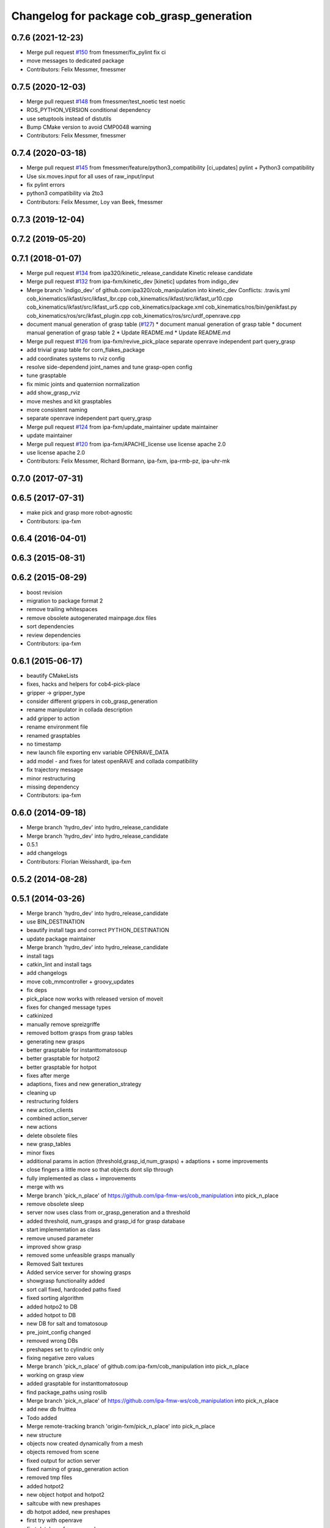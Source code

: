 ^^^^^^^^^^^^^^^^^^^^^^^^^^^^^^^^^^^^^^^^^^
Changelog for package cob_grasp_generation
^^^^^^^^^^^^^^^^^^^^^^^^^^^^^^^^^^^^^^^^^^

0.7.6 (2021-12-23)
------------------
* Merge pull request `#150 <https://github.com/ipa320/cob_manipulation/issues/150>`_ from fmessmer/fix_pylint
  fix ci
* move messages to dedicated package
* Contributors: Felix Messmer, fmessmer

0.7.5 (2020-12-03)
------------------
* Merge pull request `#148 <https://github.com/ipa320/cob_manipulation/issues/148>`_ from fmessmer/test_noetic
  test noetic
* ROS_PYTHON_VERSION conditional dependency
* use setuptools instead of distutils
* Bump CMake version to avoid CMP0048 warning
* Contributors: Felix Messmer, fmessmer

0.7.4 (2020-03-18)
------------------
* Merge pull request `#145 <https://github.com/ipa320/cob_manipulation/issues/145>`_ from fmessmer/feature/python3_compatibility
  [ci_updates] pylint + Python3 compatibility
* Use six.moves.input for all uses of raw_input/input
* fix pylint errors
* python3 compatibility via 2to3
* Contributors: Felix Messmer, Loy van Beek, fmessmer

0.7.3 (2019-12-04)
------------------

0.7.2 (2019-05-20)
------------------

0.7.1 (2018-01-07)
------------------
* Merge pull request `#134 <https://github.com/ipa320/cob_manipulation/issues/134>`_ from ipa320/kinetic_release_candidate
  Kinetic release candidate
* Merge pull request `#132 <https://github.com/ipa320/cob_manipulation/issues/132>`_ from ipa-fxm/kinetic_dev
  [kinetic] updates from indigo_dev
* Merge branch 'indigo_dev' of github.com:ipa320/cob_manipulation into kinetic_dev
  Conflicts:
  .travis.yml
  cob_kinematics/ikfast/src/ikfast_lbr.cpp
  cob_kinematics/ikfast/src/ikfast_ur10.cpp
  cob_kinematics/ikfast/src/ikfast_ur5.cpp
  cob_kinematics/package.xml
  cob_kinematics/ros/bin/genikfast.py
  cob_kinematics/ros/src/ikfast_plugin.cpp
  cob_kinematics/ros/src/urdf_openrave.cpp
* document manual generation of grasp table (`#127 <https://github.com/ipa320/cob_manipulation/issues/127>`_)
  * document manual generation of grasp table
  * document manual generation of grasp table 2
  * Update README.md
  * Update README.md
* Merge pull request `#126 <https://github.com/ipa320/cob_manipulation/issues/126>`_ from ipa-fxm/revive_pick_place
  separate openrave independent part query_grasp
* add trivial grasp table for corn_flakes_package
* add coordinates systems to rviz config
* resolve side-dependend joint_names and tune grasp-open config
* tune grasptable
* fix mimic joints and quaternion normalization
* add show_grasp_rviz
* move meshes and kit grasptables
* more consistent naming
* separate openrave independent part query_grasp
* Merge pull request `#124 <https://github.com/ipa320/cob_manipulation/issues/124>`_ from ipa-fxm/update_maintainer
  update maintainer
* update maintainer
* Merge pull request `#120 <https://github.com/ipa320/cob_manipulation/issues/120>`_ from ipa-fxm/APACHE_license
  use license apache 2.0
* use license apache 2.0
* Contributors: Felix Messmer, Richard Bormann, ipa-fxm, ipa-rmb-pz, ipa-uhr-mk

0.7.0 (2017-07-31)
------------------

0.6.5 (2017-07-31)
------------------
* make pick and grasp more robot-agnostic
* Contributors: ipa-fxm

0.6.4 (2016-04-01)
------------------

0.6.3 (2015-08-31)
------------------

0.6.2 (2015-08-29)
------------------
* boost revision
* migration to package format 2
* remove trailing whitespaces
* remove obsolete autogenerated mainpage.dox files
* sort dependencies
* review dependencies
* Contributors: ipa-fxm

0.6.1 (2015-06-17)
------------------
* beautify CMakeLists
* fixes, hacks and helpers for cob4-pick-place
* gripper -> gripper_type
* consider different grippers in cob_grasp_generation
* rename manipulator in collada description
* add gripper to action
* rename environment file
* renamed grasptables
* no timestamp
* new launch file exporting env variable OPENRAVE_DATA
* add model - and fixes for latest openRAVE and collada compatibility
* fix trajectory message
* minor restructuring
* missing dependency
* Contributors: ipa-fxm

0.6.0 (2014-09-18)
------------------
* Merge branch 'hydro_dev' into hydro_release_candidate
* Merge branch 'hydro_dev' into hydro_release_candidate
* 0.5.1
* add changelogs
* Contributors: Florian Weisshardt, ipa-fxm

0.5.2 (2014-08-28)
------------------

0.5.1 (2014-03-26)
------------------
* Merge branch 'hydro_dev' into hydro_release_candidate
* use BIN_DESTINATION
* beautify install tags and correct PYTHON_DESTINATION
* update package maintainer
* Merge branch 'hydro_dev' into hydro_release_candidate
* install tags
* catkin_lint and install tags
* add changelogs
* move cob_mmcontroller + groovy_updates
* fix deps
* pick_place now works with released version of moveit
* fixes for changed message types
* catkinized
* manually remove spreizgriffe
* removed bottom grasps from grasp tables
* generating new grasps
* better grasptable for instanttomatosoup
* better grasptable for hotpot2
* better grasptable for hotpot
* fixes after merge
* adaptions, fixes and new generation_strategy
* cleaning up
* restructuring folders
* new action_clients
* combined action_server
* new actions
* delete obsolete files
* new grasp_tables
* minor fixes
* additional params in action (threshold,grasp_id,num_grasps) + adaptions + some improvements
* close fingers a little more so that objects dont slip through
* fully implemented as class + improvements
* merge with ws
* Merge branch 'pick_n_place' of https://github.com/ipa-fmw-ws/cob_manipulation into pick_n_place
* remove obsolete sleep
* server now uses class from or_grasp_generation and a threshold
* added threshold, num_grasps and grasp_id for grasp database
* start implementation as class
* remove unused parameter
* improved show grasp
* removed some unfeasible grasps manually
* Removed Salt textures
* Added service server for showing grasps
* showgrasp functionality added
* sort call fixed, hardcoded paths fixed
* fixed sorting algorithm
* added hotpo2 to DB
* added hotpot to DB
* new DB for salt and tomatosoup
* pre_joint_config changed
* removed wrong DBs
* preshapes set to cylindric only
* fixing negative zero values
* Merge branch 'pick_n_place' of github.com:ipa-fxm/cob_manipulation into pick_n_place
* working on grasp view
* added grasptable for instanttomatosoup
* find package_paths using roslib
* Merge branch 'pick_n_place' of https://github.com/ipa-fmw-ws/cob_manipulation into pick_n_place
* add new db fruittea
* Todo added
* Merge remote-tracking branch 'origin-fxm/pick_n_place' into pick_n_place
* new structure
* objects now created dynamically from a mesh
* objects removed from scene
* fixed output for action server
* fixed naming of grasp_generation action
* removed tmp files
* added hotpot2
* new object hotpot and hotpot2
* saltcube with new preshapes
* db hotpot added, new preshapes
* first try with openrave
* first database for new meshes
* small changes
* kinbody for new meshfiles without scale
* modified to work with the new mesh files now
* database generated for transformed mesh file
* objects are now taken from cob_pick_place_action
* check if db exists for specific object before start planning with openrave
* output now a grasp list
* hardcoded paths fixed
* latest commit
* created with service call
* client can use object_id now for service calls
* moved to src
* service server call is working now
* salt xml for openrave
* salt mesh for testing
* added scene
* runs independently now
* clean up code
* README file added
* changed serice files from src to scripts
* new package for grasp_generation action
* Contributors: Florian Weisshardt, Jan Fischer, Witalij Siebert, ipa-fxm
